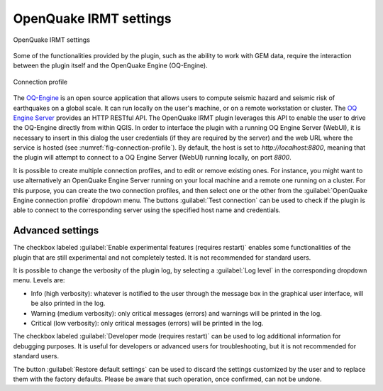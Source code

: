 .. _chap-irmt-settings:

***********************
OpenQuake IRMT settings
***********************

.. _fig-plugin-settings:

.. figure:: images/dialogPluginSettings.png
    :align: center
    :scale: 60%
    
    |icon-plugin-settings| OpenQuake IRMT settings

Some of the functionalities provided by the plugin, such as the ability to work
with GEM data, require the interaction between the plugin itself and the
OpenQuake Engine (OQ-Engine).

.. _fig-connection-profile:

.. figure:: images/dialogConnectionProfile.png
    :align: center
    :scale: 60%
    
    Connection profile

The `OQ-Engine <https://github.com/gem/oq-engine>`_ is an open source
application that allows users to compute seismic hazard and seismic risk of
earthquakes on a global scale. It can run locally on the user's machine, or on
a remote workstation or cluster. The `OQ Engine Server
<https://github.com/gem/oq-engine/blob/master/doc/running/server.md>`_ provides
an HTTP RESTful API. The OpenQuake IRMT plugin leverages this API to enable the user to
drive the OQ-Engine directly from within QGIS. In order to interface the plugin
with a running OQ Engine Server (WebUI), it is necessary to insert in this dialog the
user credentials (if they are required by the server) and the web URL where the
service is hosted (see :numref:`fig-connection-profile`). By default, the host
is set to `http://localhost:8800`, meaning that the plugin will attempt to
connect to a OQ Engine Server (WebUI) running locally, on port `8800`.

It is possible to create multiple connection profiles, and to edit or
remove existing ones. For instance, you might want to use alternatively an OpenQuake
Engine Server running on your local machine and a remote one running on a cluster.
For this purpose, you can create the two connection profiles, and then select
one or the other from the :guilabel:`OpenQuake Engine connection profile` dropdown
menu. The buttons :guilabel:`Test connection` can be used to check if the
plugin is able to connect to the corresponding server using the specified
host name and credentials.


Advanced settings
-----------------

The checkbox labeled :guilabel:`Enable experimental features (requires restart)`
enables some functionalities of the plugin that are still experimental and not
completely tested. It is not recommended for standard users.

It is possible to change the verbosity of the plugin log, by selecting a
:guilabel:`Log level` in the corresponding dropdown menu. Levels are:

* Info (high verbosity): whatever is notified to the user through the message
  box in the graphical user interface, will be also printed in the log.
* Warning (medium verbosity): only critical messages (errors) and warnings will
  be printed in the log.
* Critical (low verbosity): only critical messages (errors) will be printed in
  the log.

The checkbox labeled :guilabel:`Developer mode (requires restart)` can be used
to log additional information for debugging purposes. It is useful for developers or
advanced users for troubleshooting, but it is not recommended for standard users.

The button :guilabel:`Restore default settings` can be used to discard the
settings customized by the user and to replace them with the factory defaults.
Please be aware that such operation, once confirmed, can not be undone.


.. |icon-plugin-settings| image:: images/iconPluginSettings.png

